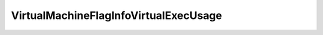 
==================================================================================================
VirtualMachineFlagInfoVirtualExecUsage
==================================================================================================

.. describe:: VirtualMachineFlagInfoVirtualExecUsage

    Set of possible values for virtualExecUsage.

    
    .. py:data:: VirtualMachineFlagInfoVirtualExecUsage.hvAuto

        Determine automatically whether to use hardware virtualization (HV) support.

    
    .. py:data:: VirtualMachineFlagInfoVirtualExecUsage.hvOff

        Do not use hardware virtualization (HV) support.

    
    .. py:data:: VirtualMachineFlagInfoVirtualExecUsage.hvOn

        Use hardware virtualization (HV) support if the physical hardware supports it.

    